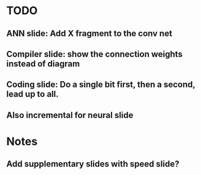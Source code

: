 * TODO
** ANN slide: Add X fragment to the conv net
** Compiler slide: show the connection weights instead of diagram
** Coding slide: Do a single bit first, then a second, lead up to all.
** Also incremental for neural slide

* Notes
** Add supplementary slides with speed slide?
